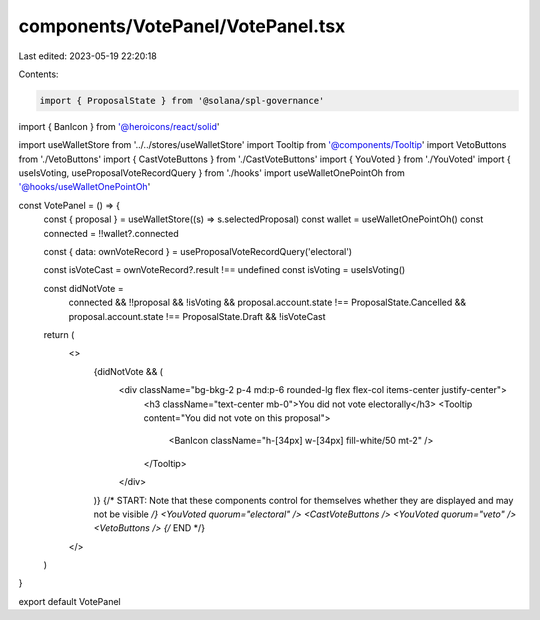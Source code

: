 components/VotePanel/VotePanel.tsx
==================================

Last edited: 2023-05-19 22:20:18

Contents:

.. code-block:: tsx

    import { ProposalState } from '@solana/spl-governance'
import { BanIcon } from '@heroicons/react/solid'

import useWalletStore from '../../stores/useWalletStore'
import Tooltip from '@components/Tooltip'
import VetoButtons from './VetoButtons'
import { CastVoteButtons } from './CastVoteButtons'
import { YouVoted } from './YouVoted'
import { useIsVoting, useProposalVoteRecordQuery } from './hooks'
import useWalletOnePointOh from '@hooks/useWalletOnePointOh'

const VotePanel = () => {
  const { proposal } = useWalletStore((s) => s.selectedProposal)
  const wallet = useWalletOnePointOh()
  const connected = !!wallet?.connected

  const { data: ownVoteRecord } = useProposalVoteRecordQuery('electoral')

  const isVoteCast = ownVoteRecord?.result !== undefined
  const isVoting = useIsVoting()

  const didNotVote =
    connected &&
    !!proposal &&
    !isVoting &&
    proposal.account.state !== ProposalState.Cancelled &&
    proposal.account.state !== ProposalState.Draft &&
    !isVoteCast

  return (
    <>
      {didNotVote && (
        <div className="bg-bkg-2 p-4 md:p-6 rounded-lg flex flex-col items-center justify-center">
          <h3 className="text-center mb-0">You did not vote electorally</h3>
          <Tooltip content="You did not vote on this proposal">
            <BanIcon className="h-[34px] w-[34px] fill-white/50 mt-2" />
          </Tooltip>
        </div>
      )}
      {/* START: Note that these components control for themselves whether they are displayed and may not be visible */}
      <YouVoted quorum="electoral" />
      <CastVoteButtons />
      <YouVoted quorum="veto" />
      <VetoButtons />
      {/* END */}
    </>
  )
}

export default VotePanel


